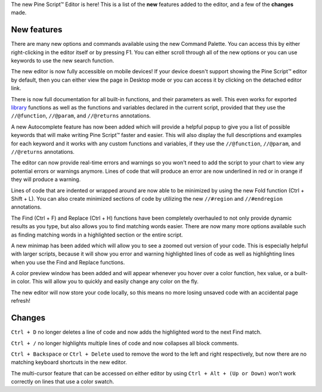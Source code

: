 The new Pine Script™ Editor is here! 
This is a list of the **new** features added to the editor, and a few of the **changes** made.


New features
^^^^^^^^^^^^^

There are many new options and commands available using the new Command Palette. You can access this by either right-clicking in the editor itself or by pressing F1. 
You can either scroll through all of the new options or you can use keywords to use the new search function.

The new editor is now fully accessible on mobile devices! If your device doesn't support showing the Pine Script™ editor by default, then you can either
view the page in Desktop mode or you can access it by clicking on the detached editor link.

There is now full documentation for all built-in functions, and their parameters as well. 
This even works for exported `library <https://www.tradingview.com/pine-script-reference/v5/#fun_library>`__ functions as well as the 
functions and variables declared in the current script, provided that they use the ``//@function``, ``//@param``, and ``//@returns`` annotations.

A new Autocomplete feature has now been added which will provide a helpful popup to give you a list of possible keywords that will make writing 
Pine Script™ faster and easier. This will also display the full descriptions and examples for each keyword and it works with any custom functions and variables,
if they use the ``//@function``, ``//@param``, and ``//@returns`` annotations.

The editor can now provide real-time errors and warnings so you won't need to add the script to your chart to view any potential errors or warnings anymore. 
Lines of code that will produce an error are now underlined in red or in orange if they will produce a warning.

Lines of code that are indented or wrapped around are now able to be minimized by using the new Fold function (Ctrl + Shift + L). 
You can also create minimized sections of code by utilizing the new ``//#region`` and ``//#endregion`` annotations.

The Find (Ctrl + F) and Replace (Ctrl + H) functions have been completely overhauled to not only provide dynamic results as you type, 
but also allows you to find matching words easier. There are now many more options available such as finding matching words in a highlighted section or the entire script.

A new minimap has been added which will allow you to see a zoomed out version of your code. This is especially helpful with larger scripts, 
because it will show you error and warning highlighted lines of code as well as highlighting lines when you use the Find and Replace functions.

A color preview window has been added and will appear whenever you hover over a color function, hex value, or a built-in color. 
This will allow you to quickly and easily change any color on the fly.

The new editor will now store your code locally, so this means no more losing unsaved code with an accidental page refresh! 



Changes
^^^^^^^

``Ctrl + D`` no longer deletes a line of code and now adds the highlighted word to the next Find match.

``Ctrl + /`` no longer highlights multiple lines of code and now collapses all block comments.

``Ctrl + Backspace`` or ``Ctrl + Delete`` used to remove the word to the left and right respectively, but now there are no matching keyboard shortcuts in the new editor.

The multi-cursor feature that can be accessed on either editor by using ``Ctrl + Alt + (Up or Down)`` won't work correctly on lines that use a color swatch.